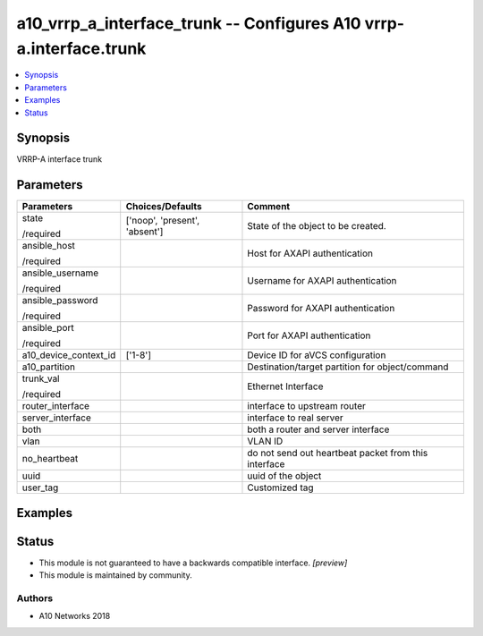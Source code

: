.. _a10_vrrp_a_interface_trunk_module:


a10_vrrp_a_interface_trunk -- Configures A10 vrrp-a.interface.trunk
===================================================================

.. contents::
   :local:
   :depth: 1


Synopsis
--------

VRRP-A interface trunk






Parameters
----------

+-----------------------+-------------------------------+------------------------------------------------------+
| Parameters            | Choices/Defaults              | Comment                                              |
|                       |                               |                                                      |
|                       |                               |                                                      |
+=======================+===============================+======================================================+
| state                 | ['noop', 'present', 'absent'] | State of the object to be created.                   |
|                       |                               |                                                      |
| /required             |                               |                                                      |
+-----------------------+-------------------------------+------------------------------------------------------+
| ansible_host          |                               | Host for AXAPI authentication                        |
|                       |                               |                                                      |
| /required             |                               |                                                      |
+-----------------------+-------------------------------+------------------------------------------------------+
| ansible_username      |                               | Username for AXAPI authentication                    |
|                       |                               |                                                      |
| /required             |                               |                                                      |
+-----------------------+-------------------------------+------------------------------------------------------+
| ansible_password      |                               | Password for AXAPI authentication                    |
|                       |                               |                                                      |
| /required             |                               |                                                      |
+-----------------------+-------------------------------+------------------------------------------------------+
| ansible_port          |                               | Port for AXAPI authentication                        |
|                       |                               |                                                      |
| /required             |                               |                                                      |
+-----------------------+-------------------------------+------------------------------------------------------+
| a10_device_context_id | ['1-8']                       | Device ID for aVCS configuration                     |
|                       |                               |                                                      |
|                       |                               |                                                      |
+-----------------------+-------------------------------+------------------------------------------------------+
| a10_partition         |                               | Destination/target partition for object/command      |
|                       |                               |                                                      |
|                       |                               |                                                      |
+-----------------------+-------------------------------+------------------------------------------------------+
| trunk_val             |                               | Ethernet Interface                                   |
|                       |                               |                                                      |
| /required             |                               |                                                      |
+-----------------------+-------------------------------+------------------------------------------------------+
| router_interface      |                               | interface to upstream router                         |
|                       |                               |                                                      |
|                       |                               |                                                      |
+-----------------------+-------------------------------+------------------------------------------------------+
| server_interface      |                               | interface to real server                             |
|                       |                               |                                                      |
|                       |                               |                                                      |
+-----------------------+-------------------------------+------------------------------------------------------+
| both                  |                               | both a router and server interface                   |
|                       |                               |                                                      |
|                       |                               |                                                      |
+-----------------------+-------------------------------+------------------------------------------------------+
| vlan                  |                               | VLAN ID                                              |
|                       |                               |                                                      |
|                       |                               |                                                      |
+-----------------------+-------------------------------+------------------------------------------------------+
| no_heartbeat          |                               | do not send out heartbeat packet from this interface |
|                       |                               |                                                      |
|                       |                               |                                                      |
+-----------------------+-------------------------------+------------------------------------------------------+
| uuid                  |                               | uuid of the object                                   |
|                       |                               |                                                      |
|                       |                               |                                                      |
+-----------------------+-------------------------------+------------------------------------------------------+
| user_tag              |                               | Customized tag                                       |
|                       |                               |                                                      |
|                       |                               |                                                      |
+-----------------------+-------------------------------+------------------------------------------------------+







Examples
--------

.. code-block:: yaml+jinja

    





Status
------




- This module is not guaranteed to have a backwards compatible interface. *[preview]*


- This module is maintained by community.



Authors
~~~~~~~

- A10 Networks 2018

